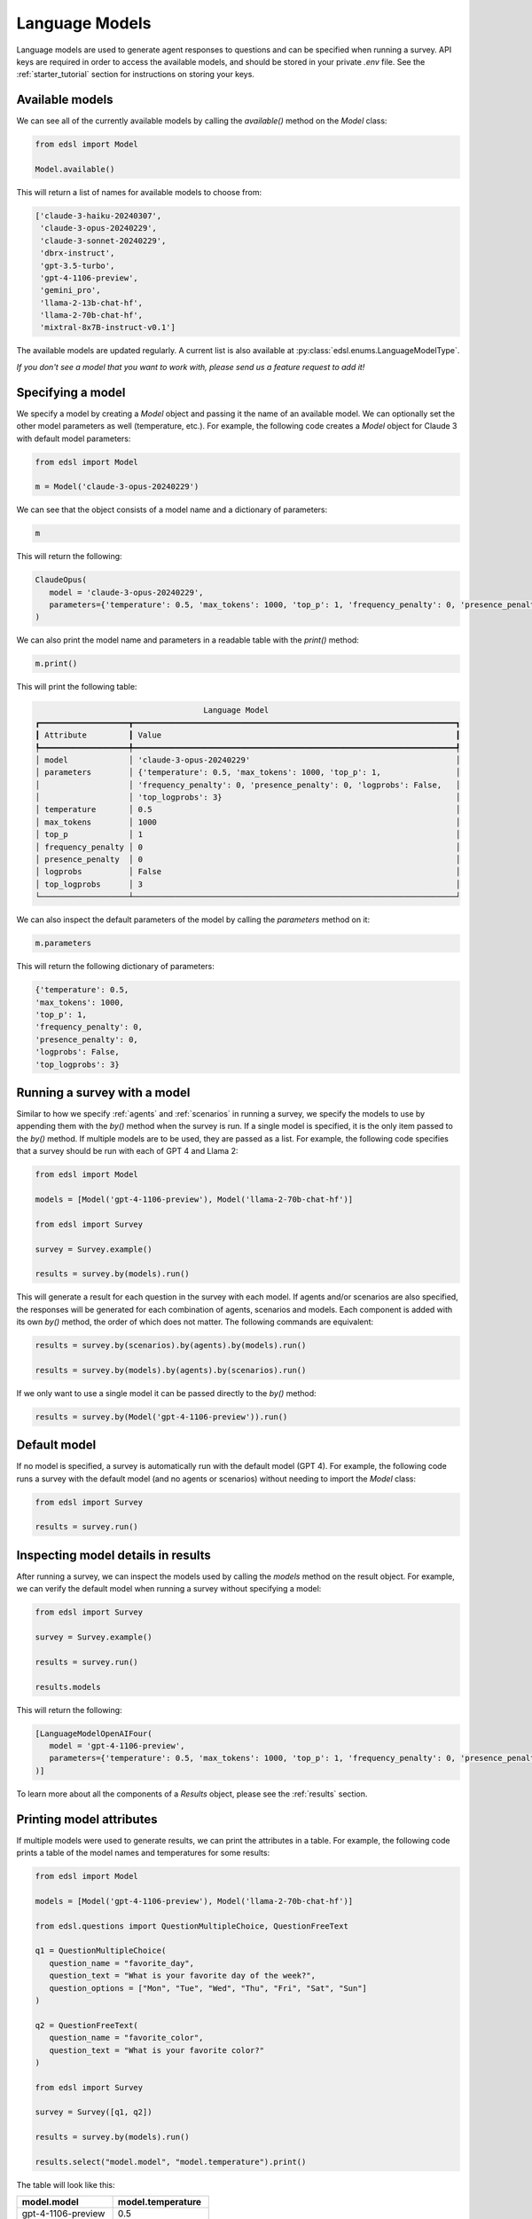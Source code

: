 .. _language_models:

Language Models
===============
Language models are used to generate agent responses to questions and can be specified when running a survey.
API keys are required in order to access the available models, and should be stored in your private `.env` file.
See the :ref:`starter_tutorial` section for instructions on storing your keys.

Available models
----------------
We can see all of the currently available models by calling the `available()` method on the `Model` class:

.. code-block:: python

   from edsl import Model

   Model.available()

This will return a list of names for available models to choose from:

.. code-block:: python

   ['claude-3-haiku-20240307', 
    'claude-3-opus-20240229', 
    'claude-3-sonnet-20240229', 
    'dbrx-instruct', 
    'gpt-3.5-turbo',
    'gpt-4-1106-preview',
    'gemini_pro',
    'llama-2-13b-chat-hf',
    'llama-2-70b-chat-hf',
    'mixtral-8x7B-instruct-v0.1']

The available models are updated regularly.
A current list is also available at :py:class:`edsl.enums.LanguageModelType`.

*If you don't see a model that you want to work with, please send us a feature request to add it!*

Specifying a model
------------------
We specify a model by creating a `Model` object and passing it the name of an available model.
We can optionally set the other model parameters as well (temperature, etc.). 
For example, the following code creates a `Model` object for Claude 3 with default model parameters:

.. code-block:: python

   from edsl import Model

   m = Model('claude-3-opus-20240229')

We can see that the object consists of a model name and a dictionary of parameters:

.. code-block:: python

   m

This will return the following:

.. code-block:: python

   ClaudeOpus(
      model = 'claude-3-opus-20240229', 
      parameters={'temperature': 0.5, 'max_tokens': 1000, 'top_p': 1, 'frequency_penalty': 0, 'presence_penalty': 0, 'logprobs': False, 'top_logprobs': 3}
   )

We can also print the model name and parameters in a readable table with the `print()` method:

.. code-block:: python

   m.print()

This will print the following table:

.. code-block:: text

                                       Language Model                                       
   ┏━━━━━━━━━━━━━━━━━━━┳━━━━━━━━━━━━━━━━━━━━━━━━━━━━━━━━━━━━━━━━━━━━━━━━━━━━━━━━━━━━━━━━━━━━━┓
   ┃ Attribute         ┃ Value                                                               ┃
   ┡━━━━━━━━━━━━━━━━━━━╇━━━━━━━━━━━━━━━━━━━━━━━━━━━━━━━━━━━━━━━━━━━━━━━━━━━━━━━━━━━━━━━━━━━━━┩
   │ model             │ 'claude-3-opus-20240229'                                            │
   │ parameters        │ {'temperature': 0.5, 'max_tokens': 1000, 'top_p': 1,                │
   │                   │ 'frequency_penalty': 0, 'presence_penalty': 0, 'logprobs': False,   │
   │                   │ 'top_logprobs': 3}                                                  │
   │ temperature       │ 0.5                                                                 │
   │ max_tokens        │ 1000                                                                │
   │ top_p             │ 1                                                                   │
   │ frequency_penalty │ 0                                                                   │
   │ presence_penalty  │ 0                                                                   │
   │ logprobs          │ False                                                               │
   │ top_logprobs      │ 3                                                                   │
   └───────────────────┴─────────────────────────────────────────────────────────────────────┘

We can also inspect the default parameters of the model by calling the `parameters` method on it:

.. code-block:: python

   m.parameters

This will return the following dictionary of parameters:

.. code-block:: python

   {'temperature': 0.5, 
   'max_tokens': 1000, 
   'top_p': 1, 
   'frequency_penalty': 0, 
   'presence_penalty': 0, 
   'logprobs': False, 
   'top_logprobs': 3}


Running a survey with a model
-----------------------------
Similar to how we specify :ref:`agents` and :ref:`scenarios` in running a survey, we specify the models to use by appending them with the `by()` method when the survey is run.
If a single model is specified, it is the only item passed to the `by()` method. 
If multiple models are to be used, they are passed as a list.
For example, the following code specifies that a survey should be run with each of GPT 4 and Llama 2:

.. code-block:: python

   from edsl import Model

   models = [Model('gpt-4-1106-preview'), Model('llama-2-70b-chat-hf')]

   from edsl import Survey 

   survey = Survey.example()

   results = survey.by(models).run()

This will generate a result for each question in the survey with each model.
If agents and/or scenarios are also specified, the responses will be generated for each combination of agents, scenarios and models.
Each component is added with its own `by()` method, the order of which does not matter.
The following commands are equivalent:

.. code-block:: python

   results = survey.by(scenarios).by(agents).by(models).run()

   results = survey.by(models).by(agents).by(scenarios).run()

If we only want to use a single model it can be passed directly to the `by()` method:

.. code-block:: python

   results = survey.by(Model('gpt-4-1106-preview')).run()

Default model
-------------
If no model is specified, a survey is automatically run with the default model (GPT 4).
For example, the following code runs a survey with the default model (and no agents or scenarios) without needing to import the `Model` class:

.. code-block:: python

   from edsl import Survey

   results = survey.run()

Inspecting model details in results
-----------------------------------
After running a survey, we can inspect the models used by calling the `models` method on the result object.
For example, we can verify the default model when running a survey without specifying a model:

.. code-block:: python

   from edsl import Survey

   survey = Survey.example()

   results = survey.run()

   results.models

This will return the following:

.. code-block:: python

   [LanguageModelOpenAIFour(
      model = 'gpt-4-1106-preview', 
      parameters={'temperature': 0.5, 'max_tokens': 1000, 'top_p': 1, 'frequency_penalty': 0, 'presence_penalty': 0, 'logprobs': False, 'top_logprobs': 3}
   )]

To learn more about all the components of a `Results` object, please see the :ref:`results` section.

Printing model attributes
-------------------------
If multiple models were used to generate results, we can print the attributes in a table.
For example, the following code prints a table of the model names and temperatures for some results:

.. code-block:: python

   from edsl import Model

   models = [Model('gpt-4-1106-preview'), Model('llama-2-70b-chat-hf')]

   from edsl.questions import QuestionMultipleChoice, QuestionFreeText

   q1 = QuestionMultipleChoice(
      question_name = "favorite_day",
      question_text = "What is your favorite day of the week?",
      question_options = ["Mon", "Tue", "Wed", "Thu", "Fri", "Sat", "Sun"]
   )

   q2 = QuestionFreeText(
      question_name = "favorite_color",
      question_text = "What is your favorite color?"
   )

   from edsl import Survey 

   survey = Survey([q1, q2])

   results = survey.by(models).run()

   results.select("model.model", "model.temperature").print()

The table will look like this:

.. list-table::
   :widths: 10 10 
   :header-rows: 1

   * - model.model
     - model.temperature
   * - gpt-4-1106-preview
     - 0.5
   * - llama-2-70b-chat-hf
     - 0.5

We can also print model attributes together with other result attributes.
We can see a list of all results attributes by calling the `columns` method on the results object:

.. code-block:: python

   results.columns

For the above example, this will display the following list of attributes (note that no agents were specified, so there are no agent fields listed other than the default `agent_name` that is generated when a job is run):

.. code-block:: python

   ['agent.agent_name', 
   'answer.favorite_color', 
   'answer.favorite_day', 
   'answer.favorite_day_comment', 
   'iteration.iteration', 
   'model.frequency_penalty', 
   'model.logprobs', 
   'model.max_new_tokens', 
   'model.max_tokens', 
   'model.model', 
   'model.presence_penalty', 
   'model.stopSequences', 
   'model.temperature', 
   'model.top_k', 
   'model.top_logprobs', 
   'model.top_p', 
   'prompt.favorite_color_system_prompt', 
   'prompt.favorite_color_user_prompt', 
   'prompt.favorite_day_system_prompt', 
   'prompt.favorite_day_user_prompt', 
   'raw_model_response.favorite_color_raw_model_response', 
   'raw_model_response.favorite_day_raw_model_response']

The following code will display a table of the model names together with the simulated answers:

.. code-block:: python

   (results
   .select("model.model", "answer.favorite_day", "answer.favorite_color")
   .print()
   )

The table will look like this:

.. list-table::
   :widths: 30 40 40
   :header-rows: 1

   * - model.model
     - answer.favorite_day
     - answer.favorite_color
   * - gpt-4-1106-preview
     - Sat
     - My favorite color is blue. 
   * - llama-2-70b-chat-hf
     - Sat
     - My favorite color is blue. It reminds me of the ocean on a clear summer day, full of possibilities and mystery.

To learn more about methods of inspecting and printing results, please see the :ref:`results` section.